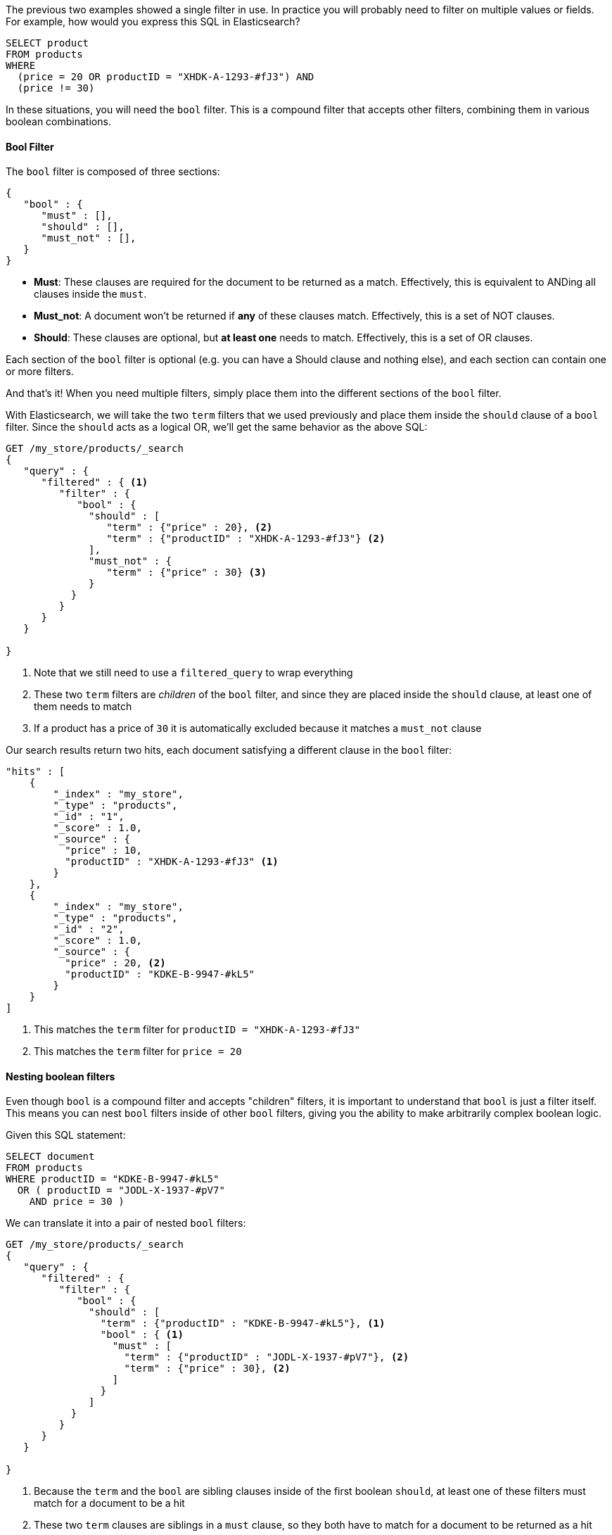 
The previous two examples showed a single filter in use. In practice you
will probably need to filter on multiple values or fields.  For example, how
would you express this SQL in Elasticsearch?

[source,sql]
--------------------------------------------------
SELECT product 
FROM products 
WHERE 
  (price = 20 OR productID = "XHDK-A-1293-#fJ3") AND
  (price != 30)
--------------------------------------------------

In these situations, you will need the `bool` filter.  This is a compound filter
that accepts other filters, combining them in various boolean combinations.

[[bool-filter]]
==== Bool Filter

The `bool` filter is composed of three sections:

[source,js]
--------------------------------------------------
{
   "bool" : {
      "must" : [],
      "should" : [],
      "must_not" : [],
   }
}
--------------------------------------------------


 - *Must*: These clauses are required for the document to be returned
 as a match. Effectively, this is equivalent to ANDing all clauses inside the
 `must`.

 - *Must_not*: A document won't be returned if *any* of these clauses match.  
 Effectively, this is a set of NOT clauses.

 - *Should*: These clauses are optional, but *at least one* needs to match.  
 Effectively, this is a set of OR clauses.



Each section of the `bool` filter is optional (e.g. you can have a Should clause
and nothing else), and each section can contain one or more filters.

And that's it! When you need multiple filters, simply place them into the
different sections of the `bool` filter.  

With Elasticsearch, we will take the two `term` filters that we used previously
and place them inside the `should` clause of a `bool` filter.  Since the `should`
acts as a logical OR, we'll get the same behavior as the above SQL:

[source,js]
--------------------------------------------------
GET /my_store/products/_search
{
   "query" : {
      "filtered" : { <1>
         "filter" : {
            "bool" : {
              "should" : [
                 "term" : {"price" : 20}, <2>
                 "term" : {"productID" : "XHDK-A-1293-#fJ3"} <2>
              ],
              "must_not" : {
                 "term" : {"price" : 30} <3>
              }
           }
         }
      }
   }

}
--------------------------------------------------
<1> Note that we still need to use a `filtered_query` to wrap everything
<2> These two `term` filters are _children_ of the `bool` filter, and since they
are placed inside the `should` clause, at least one of them needs to match
<3> If a product has a price of `30` it is automatically excluded because it
matches a `must_not` clause

Our search results return two hits, each document satisfying a different clause
in the `bool` filter:

[source,json]
--------------------------------------------------
"hits" : [
    {
        "_index" : "my_store",
        "_type" : "products",
        "_id" : "1",
        "_score" : 1.0,
        "_source" : {
          "price" : 10,
          "productID" : "XHDK-A-1293-#fJ3" <1>
        }
    },
    {
        "_index" : "my_store",
        "_type" : "products",
        "_id" : "2",
        "_score" : 1.0,
        "_source" : {
          "price" : 20, <2>
          "productID" : "KDKE-B-9947-#kL5"
        }
    }
]
--------------------------------------------------
<1> This matches the `term` filter for `productID = "XHDK-A-1293-#fJ3"`
<2> This matches the `term` filter for `price = 20`

==== Nesting boolean filters

Even though `bool` is a compound filter and accepts "children" filters, it is
important to understand that `bool` is just a filter itself.  This means you
can nest `bool` filters inside of other `bool` filters, giving you the
ability to make arbitrarily complex boolean logic.

Given this SQL statement:

[source,sql]
--------------------------------------------------
SELECT document
FROM products
WHERE productID = "KDKE-B-9947-#kL5"
  OR ( productID = "JODL-X-1937-#pV7"
    AND price = 30 )
--------------------------------------------------

We can translate it into a pair of nested `bool` filters:

[source,js]
--------------------------------------------------
GET /my_store/products/_search
{
   "query" : {
      "filtered" : {
         "filter" : {
            "bool" : {
              "should" : [
                "term" : {"productID" : "KDKE-B-9947-#kL5"}, <1>
                "bool" : { <1>
                  "must" : [
                    "term" : {"productID" : "JODL-X-1937-#pV7"}, <2>
                    "term" : {"price" : 30}, <2>
                  ]
                }
              ]
           }
         }
      }
   }

}
--------------------------------------------------
<1> Because the `term` and the `bool` are sibling clauses inside of the first
boolean `should`, at least one of these filters must match for a document to be
a hit
<2> These two `term` clauses are siblings in a `must` clause, so they both have
to match for a document to be returned as a hit

The results show us two documents, one matching each of the `should` clauses:

[source,json]
--------------------------------------------------
"hits" : [
    {
        "_index" : "my_store",
        "_type" : "products",
        "_id" : "2",
        "_score" : 1.0,
        "_source" : {
          "price" : 20,
          "productID" : "KDKE-B-9947-#kL5" <1>
        }
    },
    {
        "_index" : "my_store",
        "_type" : "products",
        "_id" : "3",
        "_score" : 1.0,
        "_source" : {
          "price" : 30, <2>
          "productID" : "JODL-X-1937-#pV7" <2>
        }
    }
]
--------------------------------------------------
<1> This productID matches the `term` in the first `bool`
<2> These two fields match the `term` filters in the nested `bool`

This was just a simple example, but it demonstrates how boolean filters clauses
can be selected for the appropriate logic (e.g. and/or/not) and nested inside
of each other.  With this framework, you can make as complex of boolean logic
as you need.
